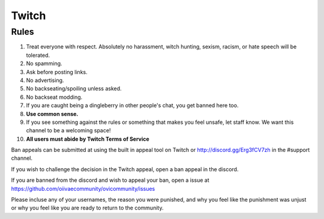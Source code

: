 Twitch
=====

Rules
-------
1. Treat everyone with respect. Absolutely no harassment, witch hunting, sexism, racism, or hate speech will be tolerated.
2. No spamming.
3. Ask before posting links.
4. No advertising.
5. No backseating/spoiling unless asked.
6. No backseat modding.
7. If you are caught being a dingleberry in other people's chat, you get banned here too.
8. **Use common sense.**
9. If you see something against the rules or something that makes you feel unsafe, let staff know. We want this channel to be a welcoming space!
10. **All users must abide by Twitch Terms of Service**

Ban appeals can be submitted at using the built in appeal tool on Twitch or http://discord.gg/Erg3fCV7zh in the #support channel.

If you wish to challenge the decision in the Twitch appeal, open a ban appeal in the discord.

If you are banned from the discord and wish to appeal your ban, open a issue at https://github.com/oiivaecommunity/ovicommunity/issues

Please incluse any of your usernames, the reason you were punished, and why you feel like the punishment was unjust or why you feel like you are ready to return to the community.

